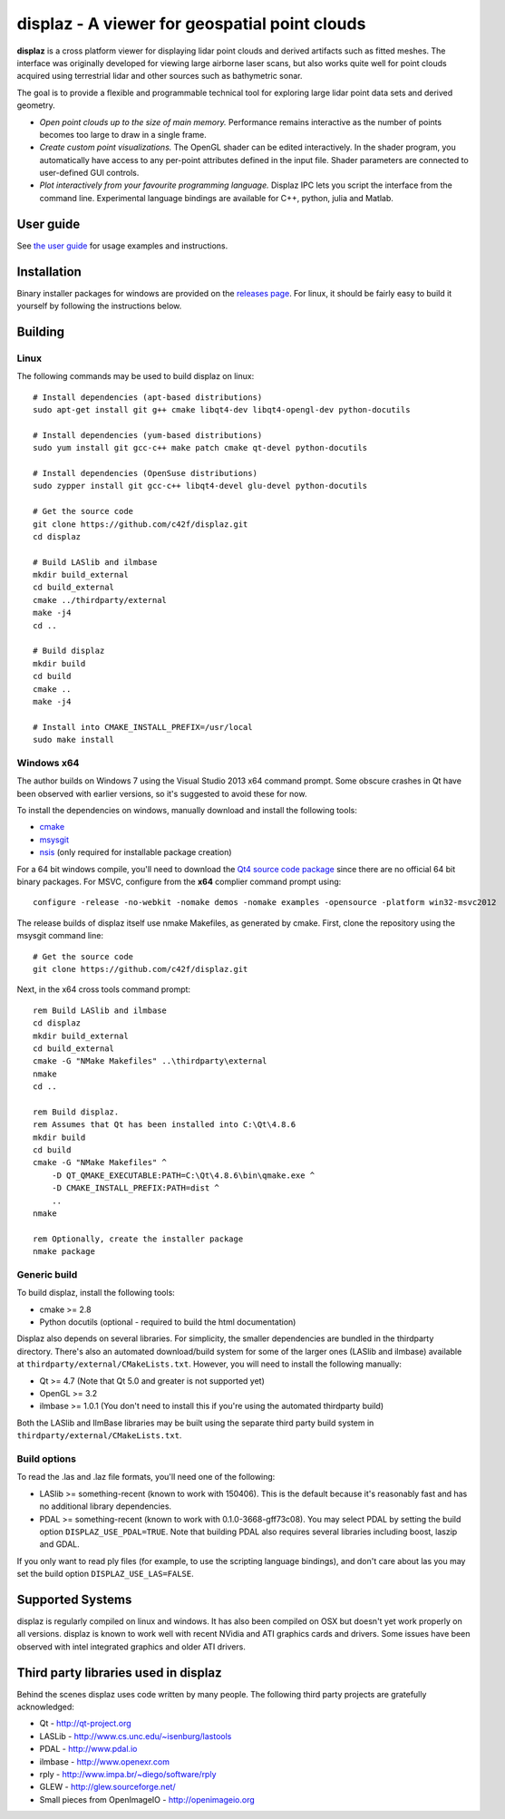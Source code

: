 ==============================================
displaz - A viewer for geospatial point clouds
==============================================

**displaz** is a cross platform viewer for displaying lidar point clouds and
derived artifacts such as fitted meshes.  The interface was originally
developed for viewing large airborne laser scans, but also works quite well for
point clouds acquired using terrestrial lidar and other sources such as
bathymetric sonar.

The goal is to provide a flexible and programmable technical tool for exploring
large lidar point data sets and derived geometry.

* *Open point clouds up to the size of main memory.*  Performance remains
  interactive as the number of points becomes too large to draw in a single
  frame.
* *Create custom point visualizations.*  The OpenGL shader can be
  edited interactively.  In the shader program, you automatically have access
  to any per-point attributes defined in the input file.  Shader parameters are
  connected to user-defined GUI controls.
* *Plot interactively from your favourite programming language.*
  Displaz IPC lets you script the interface from the command line.
  Experimental language bindings are available for C++, python, julia and
  Matlab.


User guide
----------

See `the user guide <doc/userguide.rst>`_ for usage examples and instructions.


Installation
------------

Binary installer packages for windows are provided on the `releases page
<https://github.com/c42f/displaz/releases>`_.  For linux, it should be fairly
easy to build it yourself by following the instructions below.


Building
--------

Linux
~~~~~
The following commands may be used to build displaz on linux::

    # Install dependencies (apt-based distributions)
    sudo apt-get install git g++ cmake libqt4-dev libqt4-opengl-dev python-docutils

    # Install dependencies (yum-based distributions)
    sudo yum install git gcc-c++ make patch cmake qt-devel python-docutils

    # Install dependencies (OpenSuse distributions)
    sudo zypper install git gcc-c++ libqt4-devel glu-devel python-docutils

    # Get the source code
    git clone https://github.com/c42f/displaz.git
    cd displaz

    # Build LASlib and ilmbase
    mkdir build_external
    cd build_external
    cmake ../thirdparty/external
    make -j4
    cd ..

    # Build displaz
    mkdir build
    cd build
    cmake ..
    make -j4

    # Install into CMAKE_INSTALL_PREFIX=/usr/local
    sudo make install


Windows x64
~~~~~~~~~~~
The author builds on Windows 7 using the Visual Studio 2013 x64 command prompt.
Some obscure crashes in Qt have been observed with earlier versions, so it's
suggested to avoid these for now.

To install the dependencies on windows, manually download and install the
following tools:

* `cmake <http://www.cmake.org/download/>`_
* `msysgit <https://msysgit.github.io/>`_
* `nsis <http://nsis.sourceforge.net/Download>`_ (only required for installable package creation)

For a 64 bit windows compile, you'll need to download the
`Qt4 source code package <http://download.qt.io/archive/qt/4.8/4.8.6>`_
since there are no official 64 bit binary packages.  For MSVC, configure from
the **x64** complier command prompt using::

    configure -release -no-webkit -nomake demos -nomake examples -opensource -platform win32-msvc2012

The release builds of displaz itself use nmake Makefiles, as generated by
cmake.  First, clone the repository using the msysgit command line::

    # Get the source code
    git clone https://github.com/c42f/displaz.git

Next, in the x64 cross tools command prompt::

    rem Build LASlib and ilmbase
    cd displaz
    mkdir build_external
    cd build_external
    cmake -G "NMake Makefiles" ..\thirdparty\external
    nmake
    cd ..

    rem Build displaz.
    rem Assumes that Qt has been installed into C:\Qt\4.8.6
    mkdir build
    cd build
    cmake -G "NMake Makefiles" ^
        -D QT_QMAKE_EXECUTABLE:PATH=C:\Qt\4.8.6\bin\qmake.exe ^
        -D CMAKE_INSTALL_PREFIX:PATH=dist ^
        ..
    nmake

    rem Optionally, create the installer package
    nmake package


Generic build
~~~~~~~~~~~~~
To build displaz, install the following tools:

* cmake >= 2.8
* Python docutils (optional - required to build the html documentation)

Displaz also depends on several libraries.  For simplicity, the smaller
dependencies are bundled in the thirdparty directory.  There's also an
automated download/build system for some of the larger ones (LASlib and
ilmbase) available at ``thirdparty/external/CMakeLists.txt``.  However, you
will need to install the following manually:

* Qt >= 4.7 (Note that Qt 5.0 and greater is not supported yet)
* OpenGL >= 3.2
* ilmbase >= 1.0.1 (You don't need to install this if you're using the
  automated thirdparty build)

Both the LASlib and IlmBase libraries may be built using the separate third
party build system in ``thirdparty/external/CMakeLists.txt``.

Build options
~~~~~~~~~~~~~
To read the .las and .laz file formats, you'll need one of the following:

* LASlib >= something-recent (known to work with 150406).  This is the default
  because it's reasonably fast and has no additional library dependencies.
* PDAL >= something-recent (known to work with 0.1.0-3668-gff73c08).  You may
  select PDAL by setting the build option ``DISPLAZ_USE_PDAL=TRUE``.  Note that
  building PDAL also requires several libraries including boost, laszip and
  GDAL.

If you only want to read ply files (for example, to use the scripting language
bindings), and don't care about las you may set the build option
``DISPLAZ_USE_LAS=FALSE``.


Supported Systems
-----------------

displaz is regularly compiled on linux and windows.  It has also been compiled
on OSX but doesn't yet work properly on all versions.  displaz is known to work
well with recent NVidia and ATI graphics cards and drivers.  Some issues have
been observed with intel integrated graphics and older ATI drivers.


Third party libraries used in displaz
-------------------------------------

Behind the scenes displaz uses code written by many people.  The following
third party projects are gratefully acknowledged:

* Qt - http://qt-project.org
* LASLib - http://www.cs.unc.edu/~isenburg/lastools
* PDAL - http://www.pdal.io
* ilmbase - http://www.openexr.com
* rply - http://www.impa.br/~diego/software/rply
* GLEW - http://glew.sourceforge.net/
* Small pieces from OpenImageIO - http://openimageio.org

